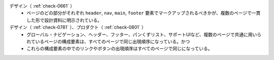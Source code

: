 デザイン（ :ref:`check-0661` ）
   *  ページのどの部分がそれぞれ ``header``, ``nav``, ``main``, ``footer`` 要素でマークアップされるべきかが、複数のページで一貫した形で設計資料に明示されている。
デザイン（ :ref:`check-0781` ）、プロダクト（ :ref:`check-0801` ）
   *  グローバル・ナビゲーション、ヘッダー、フッター、パンくずリスト、サポートUIなど、複数のページで共通に用いられているページの構成要素は、すべてのページで同じ出現順序になっている。かつ
   *  これらの構成要素の中でのリンクやボタンの出現順序はすべてのページで同じになっている。

